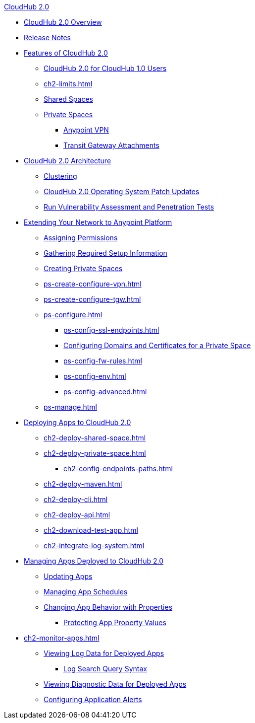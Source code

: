 .xref:index.adoc[CloudHub 2.0]
* xref:index.adoc[CloudHub 2.0 Overview]
* xref:ch2-release-notes.adoc[Release Notes]
* xref:ch2-features.adoc[Features of CloudHub 2.0]
** xref:ch2-comparison.adoc[CloudHub 2.0 for CloudHub 1.0 Users]
** xref:ch2-limits.adoc[]
** xref:ch2-shared-space-about.adoc[Shared Spaces]
** xref:ch2-private-space-about.adoc[Private Spaces]
*** xref:ps-vpn-about.adoc[Anypoint VPN]
*** xref:ps-tgw-about.adoc[Transit Gateway Attachments]
* xref:ch2-architecture.adoc[CloudHub 2.0 Architecture]
** xref:ch2-clustering.adoc[Clustering]
** xref:ch2-patch-updates.adoc[CloudHub 2.0 Operating System Patch Updates]
** xref:ch2-penetration-testing-policies.adoc[Run Vulnerability Assessment and Penetration Tests]
* xref:ps-setup.adoc[Extending Your Network to Anypoint Platform]
** xref:ps-assign-permissions.adoc[Assigning Permissions]
** xref:ps-gather-setup-info.adoc[Gathering Required Setup Information]
** xref:ps-create-configure.adoc[Creating Private Spaces]
** xref:ps-create-configure-vpn.adoc[]
** xref:ps-create-configure-tgw.adoc[]
** xref:ps-configure.adoc[]
*** xref:ps-config-ssl-endpoints.adoc[]
*** xref:ps-config-domains.adoc[Configuring Domains and Certificates for a Private Space]
*** xref:ps-config-fw-rules.adoc[]
*** xref:ps-config-env.adoc[]
*** xref:ps-config-advanced.adoc[]
** xref:ps-manage.adoc[]
* xref:ch2-deploy.adoc[Deploying Apps to CloudHub 2.0]
** xref:ch2-deploy-shared-space.adoc[]
** xref:ch2-deploy-private-space.adoc[]
*** xref:ch2-config-endpoints-paths.adoc[]
** xref:ch2-deploy-maven.adoc[]
** xref:ch2-deploy-cli.adoc[]
** xref:ch2-deploy-api.adoc[]
** xref:ch2-download-test-app.adoc[]
** xref:ch2-integrate-log-system.adoc[]
* xref:ch2-manage-apps.adoc[Managing Apps Deployed to CloudHub 2.0]
** xref:ch2-update-apps.adoc[Updating Apps]
** xref:ch2-manage-schedules.adoc[Managing App Schedules]
** xref:ch2-manage-props.adoc[Changing App Behavior with Properties]
*** xref:ch2-protect-app-props.adoc[Protecting App Property Values]
* xref:ch2-monitor-apps.adoc[]
** xref:ch2-view-logs.adoc[Viewing Log Data for Deployed Apps]
*** xref:ch2-log-search-syntax.adoc[Log Search Query Syntax]
** xref:ch2-view-diag.adoc[Viewing Diagnostic Data for Deployed Apps]
** xref:ch2-config-app-alerts.adoc[Configuring Application Alerts]
